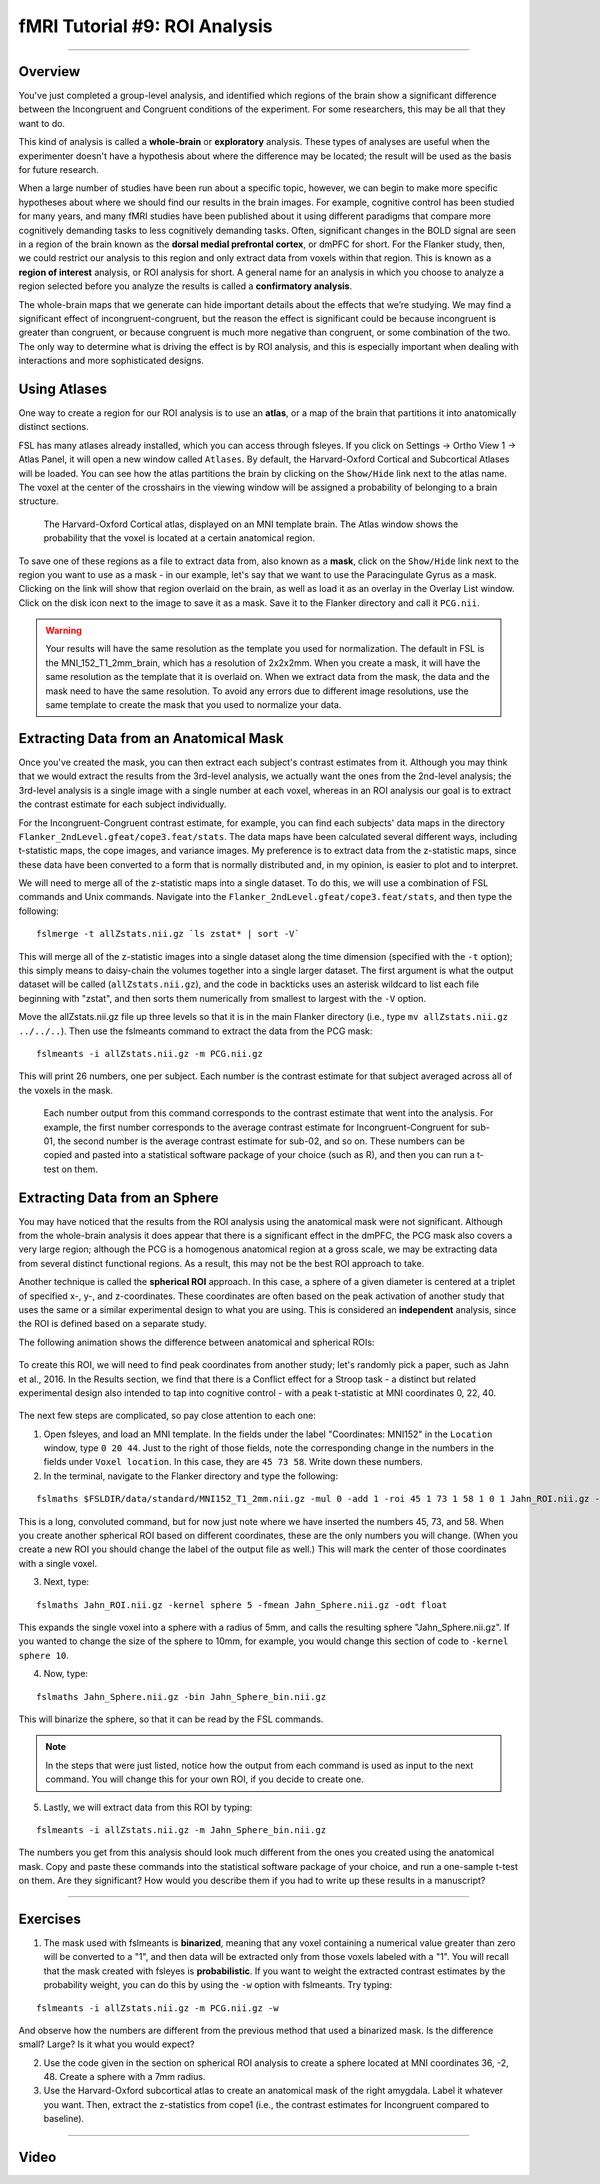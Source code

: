 .. _fMRI_09_ROIAnalysis:

fMRI Tutorial #9: ROI Analysis
=====================

---------

Overview
********

You've just completed a group-level analysis, and identified which regions of the brain show a significant difference between the Incongruent and Congruent conditions of the experiment. For some researchers, this may be all that they want to do.

This kind of analysis is called a **whole-brain** or **exploratory** analysis. These types of analyses are useful when the experimenter doesn't have a hypothesis about where the difference may be located; the result will be used as the basis for future research.

When a large number of studies have been run about a specific topic, however, we can begin to make more specific hypotheses about where we should find our results in the brain images. For example, cognitive control has been studied for many years, and many fMRI studies have been published about it using different paradigms that compare more cognitively demanding tasks to less cognitively demanding tasks. Often, significant changes in the BOLD signal are seen in a region of the brain known as the **dorsal medial prefrontal cortex**, or dmPFC for short. For the Flanker study, then, we could restrict our analysis to this region and only extract data from voxels within that region. This is known as a **region of interest** analysis, or ROI analysis for short. A general name for an analysis in which you choose to analyze a region selected before you analyze the results is called a **confirmatory analysis**.

The whole-brain maps that we generate can hide important details about the effects that we’re studying. We may find a significant effect of incongruent-congruent, but the reason the effect is significant could be because incongruent is greater than congruent, or because congruent is much more negative than congruent, or some combination of the two. The only way to determine what is driving the effect is by ROI analysis, and this is especially important when dealing with interactions and more sophisticated designs.


Using Atlases
*******

One way to create a region for our ROI analysis is to use an **atlas**, or a map of the brain that partitions it into anatomically distinct sections.

FSL has many atlases already installed, which you can access through fsleyes. If you click on Settings -> Ortho View 1 -> Atlas Panel, it will open a new window called ``Atlases``. By default, the Harvard-Oxford Cortical and Subcortical Atlases will be loaded. You can see how the atlas partitions the brain by clicking on the ``Show/Hide`` link next to the atlas name. The voxel at the center of the crosshairs in the viewing window will be assigned a probability of belonging to a brain structure.

.. figure:: ROI_Analysis_Atlas_Example.png
  :scale: 25%

  The Harvard-Oxford Cortical atlas, displayed on an MNI template brain. The Atlas window shows the probability that the voxel is located at a certain anatomical region.
  
To save one of these regions as a file to extract data from, also known as a **mask**, click on the ``Show/Hide`` link next to the region you want to use as a mask - in our example, let's say that we want to use the Paracingulate Gyrus as a mask. Clicking on the link will show that region overlaid on the brain, as well as load it as an overlay in the Overlay List window. Click on the disk icon next to the image to save it as a mask. Save it to the Flanker directory and call it ``PCG.nii``.

.. figure:: ROI_Analysis_PCG_Mask.png
  :scale: 25%

.. warning::

  Your results will have the same resolution as the template you used for normalization. The default in FSL is the MNI_152_T1_2mm_brain, which has a resolution of 2x2x2mm. When you create a mask, it will have the same resolution as the template that it is overlaid on. When we extract data from the mask, the data and the mask need to have the same resolution. To avoid any errors due to different image resolutions, use the same template to create the mask that you used to normalize your data.
  

Extracting Data from an Anatomical Mask
************

Once you've created the mask, you can then extract each subject's contrast estimates from it. Although you may think that we would extract the results from the 3rd-level analysis, we actually want the ones from the 2nd-level analysis; the 3rd-level analysis is a single image with a single number at each voxel, whereas in an ROI analysis our goal is to extract the contrast estimate for each subject individually.

For the Incongruent-Congruent contrast estimate, for example, you can find each subjects' data maps in the directory ``Flanker_2ndLevel.gfeat/cope3.feat/stats``. The data maps have been calculated several different ways, including t-statistic maps, the cope images, and variance images. My preference is to extract data from the z-statistic maps, since these data have been converted to a form that is normally distributed and, in my opinion, is easier to plot and to interpret.


We will need to merge all of the z-statistic maps into a single dataset. To do this, we will use a combination of FSL commands and Unix commands. Navigate into the ``Flanker_2ndLevel.gfeat/cope3.feat/stats``, and then type the following:

::

  fslmerge -t allZstats.nii.gz `ls zstat* | sort -V`
  
This will merge all of the z-statistic images into a single dataset along the time dimension (specified with the ``-t`` option); this simply means to daisy-chain the volumes together into a single larger dataset. The first argument is what the output dataset will be called (``allZstats.nii.gz``), and the code in backticks uses an asterisk wildcard to list each file beginning with "zstat", and then sorts them numerically from smallest to largest with the ``-V`` option.

Move the allZstats.nii.gz file up three levels so that it is in the main Flanker directory (i.e., type ``mv allZstats.nii.gz ../../..``). Then use the fslmeants command to extract the data from the PCG mask:

::

  fslmeants -i allZstats.nii.gz -m PCG.nii.gz
  
This will print 26 numbers, one per subject. Each number is the contrast estimate for that subject averaged across all of the voxels in the mask. 

.. figure:: ROI_Analysis_FSLmeants_output.png
  :scale: 50%

  Each number output from this command corresponds to the contrast estimate that went into the analysis. For example, the first number corresponds to the average contrast estimate for Incongruent-Congruent for sub-01, the second number is the average contrast estimate for sub-02, and so on. These numbers can be copied and pasted into a statistical software package of your choice (such as R), and then you can run a t-test on them.
  
Extracting Data from an Sphere
************

You may have noticed that the results from the ROI analysis using the anatomical mask were not significant. Although from the whole-brain analysis it does appear that there is a significant effect in the dmPFC, the PCG mask also covers a very large region; although the PCG is a homogenous anatomical region at a gross scale, we may be extracting data from several distinct functional regions. As a result, this may not be the best ROI approach to take.

Another technique is called the **spherical ROI** approach. In this case, a sphere of a given diameter is centered at a triplet of specified x-, y-, and z-coordinates. These coordinates are often based on the peak activation of another study that uses the same or a similar experimental design to what you are using. This is considered an **independent** analysis, since the ROI is defined based on a separate study.

The following animation shows the difference between anatomical and spherical ROIs:

.. figure:: ROI_Analysis_Anatomical_Spherical.gif

To create this ROI, we will need to find peak coordinates from another study; let's randomly pick a paper, such as Jahn et al., 2016. In the Results section, we find that there is a Conflict effect for a Stroop task - a distinct but related experimental design also intended to tap into cognitive control - with a peak t-statistic at MNI coordinates 0, 22, 40.

.. figure:: ROI_Analysis_Jahn_Study.png

The next few steps are complicated, so pay close attention to each one:

1. Open fsleyes, and load an MNI template. In the fields under the label "Coordinates: MNI152" in the ``Location`` window, type ``0 20 44``. Just to the right of those fields, note the corresponding change in the numbers in the fields under ``Voxel location``. In this case, they are ``45 73 58``. Write down these numbers.

2. In the terminal, navigate to the Flanker directory and type the following:

::

  fslmaths $FSLDIR/data/standard/MNI152_T1_2mm.nii.gz -mul 0 -add 1 -roi 45 1 73 1 58 1 0 1 Jahn_ROI.nii.gz -odt float

This is a long, convoluted command, but for now just note where we have inserted the numbers 45, 73, and 58. When you create another spherical ROI based on different coordinates, these are the only numbers you will change. (When you create a new ROI you should change the label of the output file as well.) This will mark the center of those coordinates with a single voxel.

3. Next, type:

::

  fslmaths Jahn_ROI.nii.gz -kernel sphere 5 -fmean Jahn_Sphere.nii.gz -odt float

This expands the single voxel into a sphere with a radius of 5mm, and calls the resulting sphere "Jahn_Sphere.nii.gz". If you wanted to change the size of the sphere to 10mm, for example, you would change this section of code to ``-kernel sphere 10``.

4. Now, type:

::

  fslmaths Jahn_Sphere.nii.gz -bin Jahn_Sphere_bin.nii.gz
  
This will binarize the sphere, so that it can be read by the FSL commands.

.. note::

  In the steps that were just listed, notice how the output from each command is used as input to the next command. You will change this for your own ROI, if you decide to create one.

5. Lastly, we will extract data from this ROI by typing:

::

  fslmeants -i allZstats.nii.gz -m Jahn_Sphere_bin.nii.gz 
  

The numbers you get from this analysis should look much different from the ones you created using the anatomical mask. Copy and paste these commands into the statistical software package of your choice, and run a one-sample t-test on them. Are they significant? How would you describe them if you had to write up these results in a manuscript?


-------

Exercises
********

1. The mask used with fslmeants is **binarized**, meaning that any voxel containing a numerical value greater than zero will be converted to a "1", and then data will be extracted only from those voxels labeled with a "1". You will recall that the mask created with fsleyes is **probabilistic**. If you want to weight the extracted contrast estimates by the probability weight, you can do this by using the ``-w`` option with fslmeants. Try typing:

::

  fslmeants -i allZstats.nii.gz -m PCG.nii.gz -w
  
And observe how the numbers are different from the previous method that used a binarized mask. Is the difference small? Large? Is it what you would expect?

2. Use the code given in the section on spherical ROI analysis to create a sphere located at MNI coordinates 36, -2, 48. Create a sphere with a 7mm radius.

3. Use the Harvard-Oxford subcortical atlas to create an anatomical mask of the right amygdala. Label it whatever you want. Then, extract the z-statistics from cope1 (i.e., the contrast estimates for Incongruent compared to baseline).

--------

Video
*********
